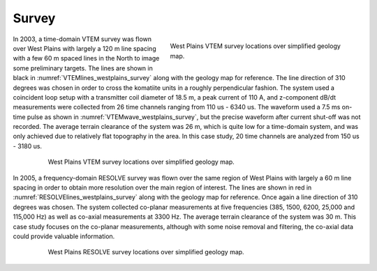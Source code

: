 .. _westplains_survey:

Survey
======

.. figure:: images/VTEMwave_westplains.png
    :align: right
    :figwidth: 50%
    :name: VTEMwave_westplains_survey

    West Plains VTEM survey locations over simplified geology map.

In 2003, a time-domain VTEM survey was flown over West Plains with largely a 120 m line spacing with a few 60 m spaced lines in the North to image some preliminary targets. The lines are shown in black in :numref:`VTEMlines_westplains_survey` along with the geology map for reference. The line direction of 310 degrees was chosen in order to cross the komatiite units in a roughly perpendicular fashion. The system used a coincident loop setup with a transmitter coil diameter of 18.5 m, a peak current of 110 A, and z-component dB/dt measurements were collected from 26 time channels ranging from 110 us - 6340 us. The waveform used a 7.5 ms on-time pulse as shown in :numref:`VTEMwave_westplains_survey`, but the precise waveform after current shut-off was not recorded. The average terrain clearance of the system was 26 m, which is quite low for a time-domain system, and was only achieved due to relatively flat topography in the area. In this case study, 20 time channels are analyzed from 150 us - 3180 us.

.. figure:: images/VTEMlines_westplains.png
    :align: center
    :figwidth: 80%
    :name: VTEMlines_westplains_survey

    West Plains VTEM survey locations over simplified geology map.

In 2005, a frequency-domain RESOLVE survey was flown over the same region of West Plains with largely a 60 m line spacing in order to obtain more resolution over the main region of interest. The lines are shown in red in :numref:`RESOLVElines_westplains_survey` along with the geology map for reference. Once again a line direction of 310 degrees was chosen. The system collected co-planar measurements at five frequencies (385, 1500, 6200, 25,000 and 115,000 Hz) as well as co-axial measurements at 3300 Hz. The average terrain clearance of the system was 30 m. This case study focuses on the co-planar measurements, although with some noise removal and filtering, the co-axial data could provide valuable information.

.. figure:: images/RESOLVElines_westplains.png
    :align: center
    :figwidth: 80%
    :name: RESOLVElines_westplains_survey

    West Plains RESOLVE survey locations over simplified geology map.





